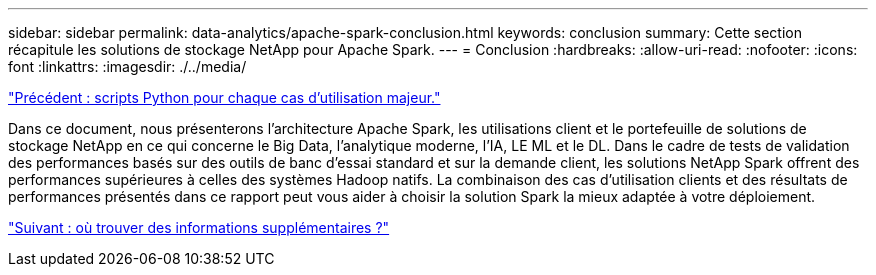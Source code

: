 ---
sidebar: sidebar 
permalink: data-analytics/apache-spark-conclusion.html 
keywords: conclusion 
summary: Cette section récapitule les solutions de stockage NetApp pour Apache Spark. 
---
= Conclusion
:hardbreaks:
:allow-uri-read: 
:nofooter: 
:icons: font
:linkattrs: 
:imagesdir: ./../media/


link:apache-spark-python-scripts-for-each-major-use-case.html["Précédent : scripts Python pour chaque cas d'utilisation majeur."]

[role="lead"]
Dans ce document, nous présenterons l'architecture Apache Spark, les utilisations client et le portefeuille de solutions de stockage NetApp en ce qui concerne le Big Data, l'analytique moderne, l'IA, LE ML et le DL. Dans le cadre de tests de validation des performances basés sur des outils de banc d'essai standard et sur la demande client, les solutions NetApp Spark offrent des performances supérieures à celles des systèmes Hadoop natifs. La combinaison des cas d'utilisation clients et des résultats de performances présentés dans ce rapport peut vous aider à choisir la solution Spark la mieux adaptée à votre déploiement.

link:apache-spark-where-to-find-additional-information.html["Suivant : où trouver des informations supplémentaires ?"]
